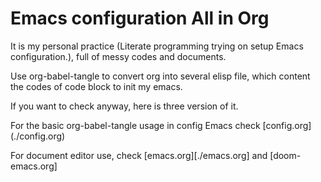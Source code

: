 * Emacs configuration All in Org

It is my personal practice (Literate programming trying on setup Emacs configuration.), full of messy codes and documents.

Use org-babel-tangle to convert org into several elisp file, which content the codes of code block to init my emacs.

If you want to check anyway, here is three version of it.

 For the basic org-babel-tangle usage in config Emacs check [config.org](./config.org)

 For document editor use, check [emacs.org][./emacs.org] and [doom-emacs.org]
